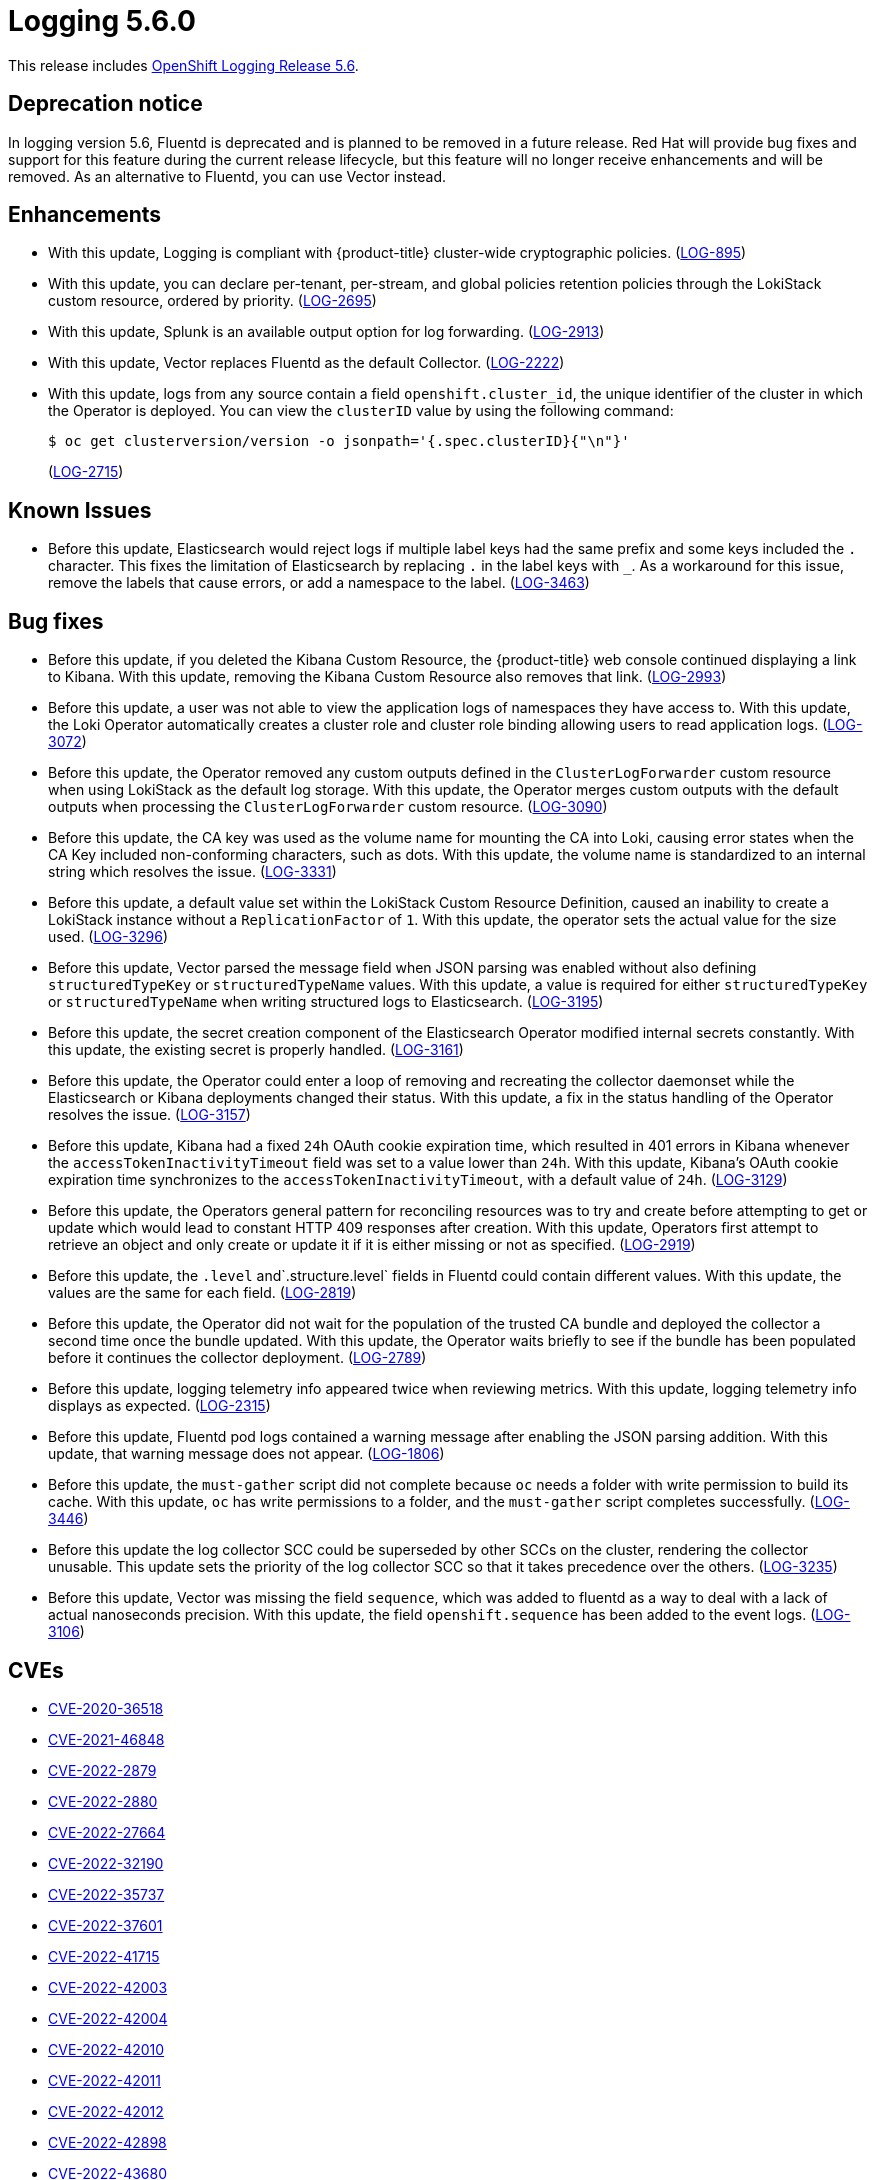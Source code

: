 //included in cluster-logging-release-notes.adoc
:_content-type: ASSEMBLY
[id="logging-release-notes-5-6-0_{context}"]
= Logging 5.6.0

This release includes link:https://access.redhat.com/errata/RHSA-2023:0264[OpenShift Logging Release 5.6].

[id="logging-5-6-dep-notice_{context}"]
== Deprecation notice
In logging version 5.6, Fluentd is deprecated and is planned to be removed in a future release. Red Hat will provide bug fixes and support for this feature during the current release lifecycle, but this feature will no longer receive enhancements and will be removed. As an alternative to Fluentd, you can use Vector instead.

[id="logging-5-6-enhancements_{context}"]
== Enhancements
* With this update, Logging is compliant with {product-title} cluster-wide cryptographic policies.
 (link:https://issues.redhat.com/browse/LOG-895[LOG-895])

* With this update, you can declare per-tenant, per-stream, and global policies retention policies through the LokiStack custom resource, ordered by priority. (link:https://issues.redhat.com/browse/LOG-2695[LOG-2695])

* With this update, Splunk is an available output option for log forwarding. (link:https://issues.redhat.com/browse/LOG-2913[LOG-2913])

* With this update, Vector replaces Fluentd as the default Collector. (link:https://issues.redhat.com/browse/LOG-2222[LOG-2222])

* With this update, logs from any source contain a field `openshift.cluster_id`, the unique identifier of the cluster in which the Operator is deployed. You can view the `clusterID` value by using the following command:
+
[source,terminal]
----
$ oc get clusterversion/version -o jsonpath='{.spec.clusterID}{"\n"}'
----
+
(link:https://issues.redhat.com/browse/LOG-2715[LOG-2715])

[id="logging-5-6-known-issues_{context}"]
== Known Issues
* Before this update, Elasticsearch would reject logs if multiple label keys had the same prefix and some keys included the `.` character. This fixes the limitation of Elasticsearch by replacing `.` in the label keys with `_`. As a workaround for this issue, remove the labels that cause errors, or add a namespace to the label. (link:https://issues.redhat.com/browse/LOG-3463[LOG-3463])

[id="logging-5-6-bug-fixes_{context}"]
== Bug fixes
* Before this update, if you deleted the Kibana Custom Resource, the {product-title} web console continued displaying a link to Kibana. With this update, removing the Kibana Custom Resource also removes that link. (link:https://issues.redhat.com/browse/LOG-2993[LOG-2993])

* Before this update, a user was not able to view the application logs of namespaces they have access to. With this update, the Loki Operator automatically creates a cluster role and cluster role binding allowing users to read application logs. (link:https://issues.redhat.com/browse/LOG-3072[LOG-3072])

* Before this update, the Operator removed any custom outputs defined in the `ClusterLogForwarder` custom resource when using LokiStack as the default log storage. With this update, the Operator merges custom outputs with the default outputs when processing the `ClusterLogForwarder` custom resource. (link:https://issues.redhat.com/browse/LOG-3090[LOG-3090])

* Before this update, the CA key was used as the volume name for mounting the CA into Loki, causing error states when the CA Key included non-conforming characters, such as dots. With this update, the volume name is standardized to an internal string which resolves the issue. (link:https://issues.redhat.com/browse/LOG-3331[LOG-3331])

* Before this update, a default value set within the LokiStack Custom Resource Definition, caused an inability to create a LokiStack instance without a `ReplicationFactor` of `1`. With this update,  the operator sets the actual value for the size used. (link:https://issues.redhat.com/browse/LOG-3296[LOG-3296])

* Before this update, Vector parsed the message field when JSON parsing was enabled without also defining `structuredTypeKey` or `structuredTypeName` values. With this update, a value is required for either `structuredTypeKey` or `structuredTypeName` when writing structured logs to Elasticsearch. (link:https://issues.redhat.com/browse/LOG-3195[LOG-3195])

* Before this update, the secret creation component of the Elasticsearch Operator modified internal secrets constantly. With this update, the existing secret is properly handled. (link:https://issues.redhat.com/browse/LOG-3161[LOG-3161])

* Before this update, the Operator could enter a loop of removing and recreating the collector daemonset while the Elasticsearch or Kibana deployments changed their status. With this update, a fix in the status handling of the Operator resolves the issue. (link:https://issues.redhat.com/browse/LOG-3157[LOG-3157])

* Before this update, Kibana had a fixed `24h` OAuth cookie expiration time, which resulted in 401 errors in Kibana whenever the `accessTokenInactivityTimeout` field was set to a value lower than `24h`. With this update, Kibana's OAuth cookie expiration time synchronizes to the `accessTokenInactivityTimeout`, with a default value of `24h`. (link:https://issues.redhat.com/browse/LOG-3129[LOG-3129])

* Before this update, the Operators general pattern for reconciling resources was to try and create before attempting to get or update which would lead to constant HTTP 409 responses after creation.  With this update, Operators first attempt to retrieve an object and only create or update it if it is either missing or not as specified. (link:https://issues.redhat.com/browse/LOG-2919[LOG-2919])

* Before this update, the `.level` and`.structure.level` fields in Fluentd could contain different values. With this update, the values are the same for each field. (link:https://issues.redhat.com/browse/LOG-2819[LOG-2819])

* Before this update, the Operator did not wait for the population of the trusted CA bundle and deployed the collector a second time once the bundle updated.  With this update, the Operator waits briefly to see if the bundle has been populated before it continues the collector deployment. (link:https://issues.redhat.com/browse/LOG-2789[LOG-2789])

* Before this update, logging telemetry info appeared twice when reviewing metrics.  With this update, logging telemetry info displays as expected. (link:https://issues.redhat.com/browse/LOG-2315[LOG-2315])

* Before this update, Fluentd pod logs contained a warning message after enabling the JSON parsing addition. With this update, that warning message does not appear. (link:https://issues.redhat.com/browse/LOG-1806[LOG-1806])

* Before this update, the `must-gather` script did not complete because `oc` needs a folder with write permission to build its cache. With this update, `oc` has write permissions to a folder, and the `must-gather` script completes successfully. (link:https://issues.redhat.com/browse/LOG-3446[LOG-3446])

* Before this update the log collector SCC could be superseded by other SCCs on the cluster, rendering the collector unusable. This update sets the priority of the log collector SCC so that it takes precedence over the others. (link:https://issues.redhat.com/browse/LOG-3235[LOG-3235])

* Before this update, Vector was missing the field `sequence`, which was added to fluentd as a way to deal with a lack of actual nanoseconds precision. With this update, the field `openshift.sequence` has been added to the event logs. (link:https://issues.redhat.com/browse/LOG-3106[LOG-3106])

[id="logging-5-6-cves_{context}"]
== CVEs
* https://access.redhat.com/security/cve/CVE-2020-36518[CVE-2020-36518]
* https://access.redhat.com/security/cve/CVE-2021-46848[CVE-2021-46848]
* https://access.redhat.com/security/cve/CVE-2022-2879[CVE-2022-2879]
* https://access.redhat.com/security/cve/CVE-2022-2880[CVE-2022-2880]
* https://access.redhat.com/security/cve/CVE-2022-27664[CVE-2022-27664]
* https://access.redhat.com/security/cve/CVE-2022-32190[CVE-2022-32190]
* https://access.redhat.com/security/cve/CVE-2022-35737[CVE-2022-35737]
* https://access.redhat.com/security/cve/CVE-2022-37601[CVE-2022-37601]
* https://access.redhat.com/security/cve/CVE-2022-41715[CVE-2022-41715]
* https://access.redhat.com/security/cve/CVE-2022-42003[CVE-2022-42003]
* https://access.redhat.com/security/cve/CVE-2022-42004[CVE-2022-42004]
* https://access.redhat.com/security/cve/CVE-2022-42010[CVE-2022-42010]
* https://access.redhat.com/security/cve/CVE-2022-42011[CVE-2022-42011]
* https://access.redhat.com/security/cve/CVE-2022-42012[CVE-2022-42012]
* https://access.redhat.com/security/cve/CVE-2022-42898[CVE-2022-42898]
* https://access.redhat.com/security/cve/CVE-2022-43680[CVE-2022-43680]
